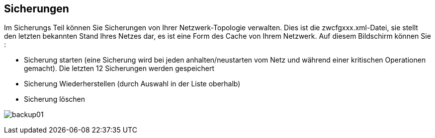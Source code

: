== Sicherungen

Im Sicherungs Teil können Sie Sicherungen von Ihrer Netzwerk-Topologie verwalten. Dies ist die zwcfgxxx.xml-Datei, sie stellt den letzten bekannten Stand Ihres Netzes dar, es ist eine Form des Cache von Ihrem Netzwerk. Auf diesem Bildschirm können Sie :

* Sicherung starten (eine Sicherung wird  bei jeden anhalten/neustarten vom Netz und während einer kritischen Operationen gemacht). Die letzten 12 Sicherungen werden gespeichert
*  Sicherung Wiederherstellen (durch Auswahl in der Liste oberhalb)
* Sicherung löschen

image:../images/backup01.png[]